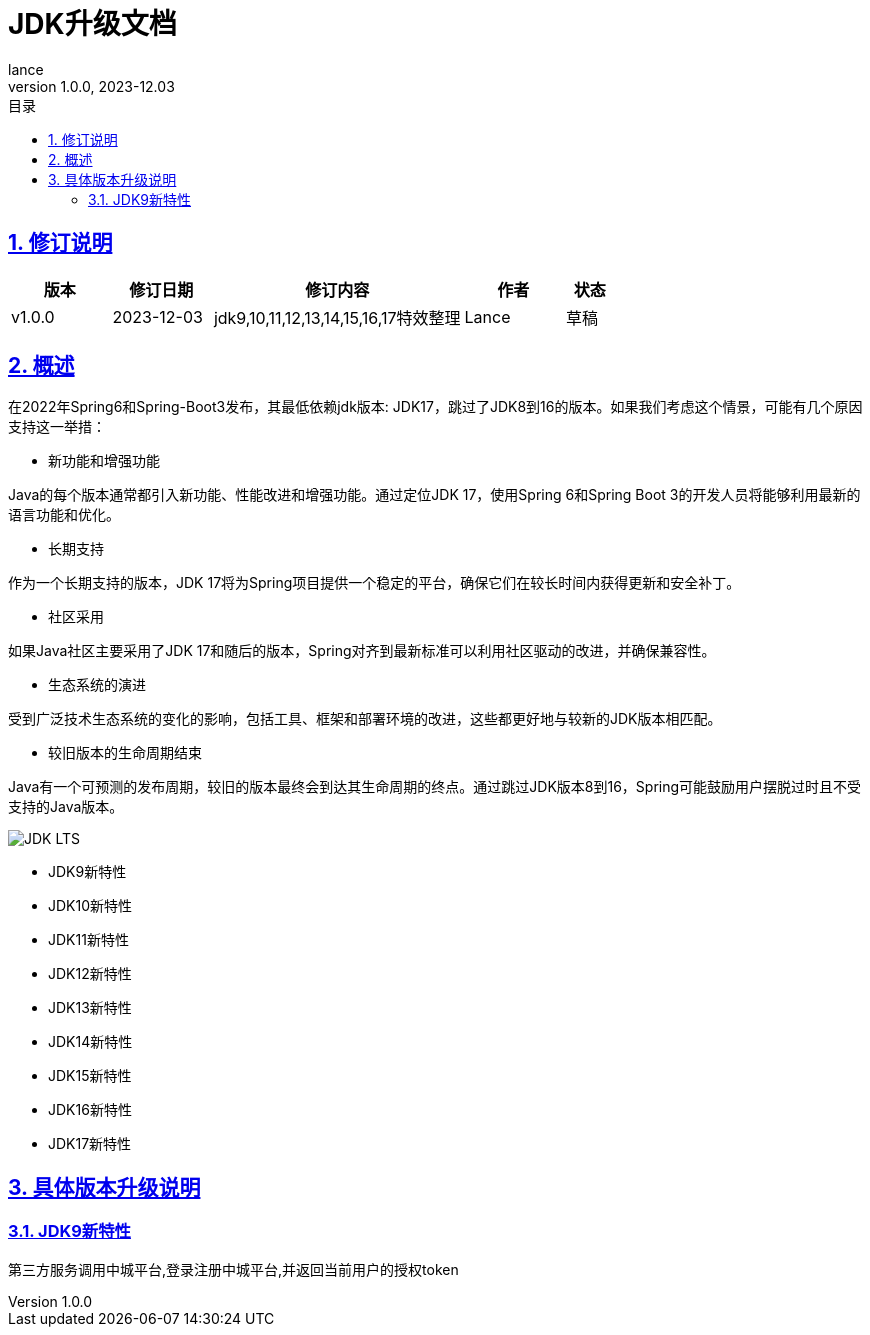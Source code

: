 = JDK升级文档
:source-highlighter: highlight.js
:author: lance
:revdate: 2023-12.03
:revnumber: 1.0.0
//目录配置
:toc: left
:toclevels: 4
:toc-title: 目录
//引用时的文本样式
:xrefstyle: full
:!section-refsig:
:!chapter-refsig:
:appendix-refsig: 附录
//移除Chapter
:chapter-signifier:
//代码高亮
:source-highlighter: rouge
//表格样式
:table-stripes: even
//中文提示标题
:table-caption: 表
:appendix-caption: 附录
:important-caption: 重要
:caution-caption: 警告
:example-caption: 示例
:figure-caption: 图
:listing-caption: 列表
:note-caption: 说明
:tip-caption: 提示
:warning-caption: 注意
//章节标题自动添加序号
:sectnums:
:sectnumlevels: 5
//章节标题变成自链接，可书签标记
:sectlinks:
//文档类型
:doctype: book
:scripts: cjk
// :kroki-fetch-diagram: true
//pdf中文字体
:pdf-theme: themes/theme.yml
:pdf-fontsdir: themes


//版本修订说明
== 修订说明
[cols="2,2,5,2,1"]
|===
|版本 |修订日期 |修订内容 |作者 |状态

|v1.0.0
|2023-12-03
|jdk9,10,11,12,13,14,15,16,17特效整理
|Lance
|草稿

|===

//概述
== 概述
ifndef::rootdir[:rootdir: ..]
ifndef::imagesdir[:imagesdir: {rootdir}/img]

在2022年Spring6和Spring-Boot3发布，其最低依赖jdk版本: JDK17，跳过了JDK8到16的版本。如果我们考虑这个情景，可能有几个原因支持这一举措：

* 新功能和增强功能

Java的每个版本通常都引入新功能、性能改进和增强功能。通过定位JDK 17，使用Spring 6和Spring Boot 3的开发人员将能够利用最新的语言功能和优化。

* 长期支持

作为一个长期支持的版本，JDK 17将为Spring项目提供一个稳定的平台，确保它们在较长时间内获得更新和安全补丁。

* 社区采用

如果Java社区主要采用了JDK 17和随后的版本，Spring对齐到最新标准可以利用社区驱动的改进，并确保兼容性。

* 生态系统的演进

受到广泛技术生态系统的变化的影响，包括工具、框架和部署环境的改进，这些都更好地与较新的JDK版本相匹配。

* 较旧版本的生命周期结束

Java有一个可预测的发布周期，较旧的版本最终会到达其生命周期的终点。通过跳过JDK版本8到16，Spring可能鼓励用户摆脱过时且不受支持的Java版本。

image::https://raw.githubusercontent.com/leelance/doc-howto/main/doc/java/jdk8-17/img/jdk_lts.png[JDK LTS]

- JDK9新特性
- JDK10新特性
- JDK11新特性
- JDK12新特性
- JDK13新特性
- JDK14新特性
- JDK15新特性
- JDK16新特性
- JDK17新特性

== 具体版本升级说明

=== JDK9新特性

第三方服务调用中城平台,登录注册中城平台,并返回当前用户的授权token

